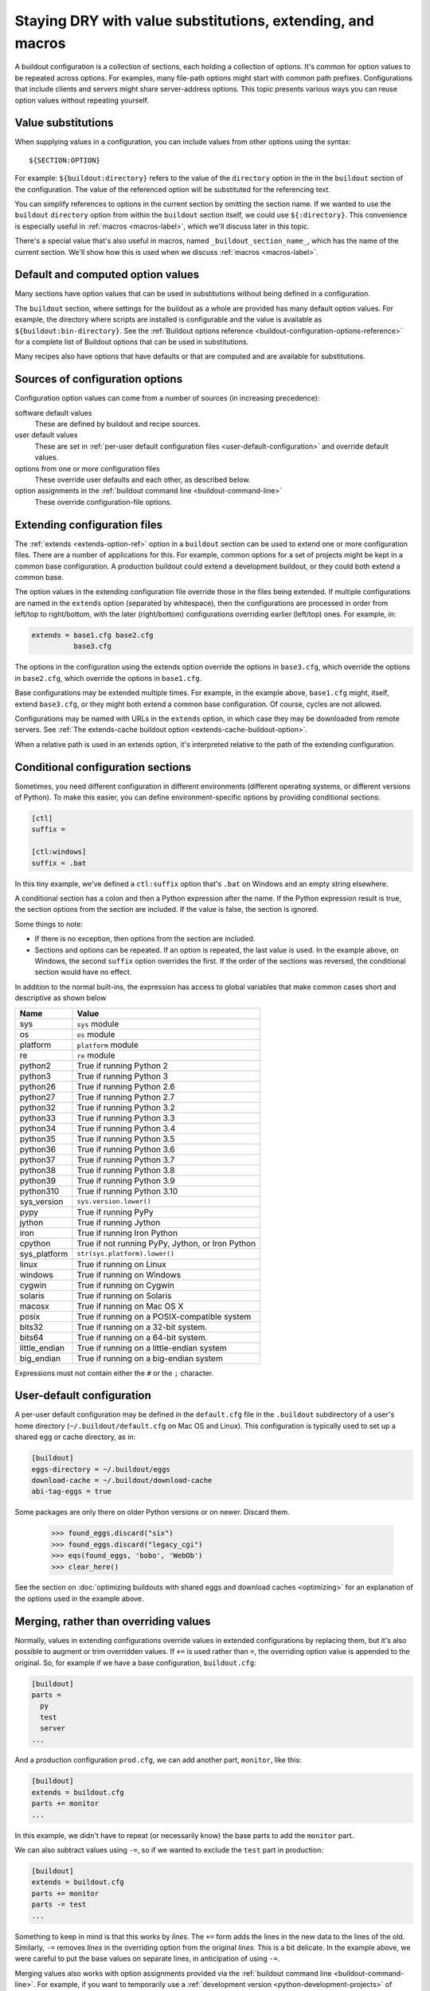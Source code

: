 ======================================================================
Staying DRY with value substitutions, extending, and macros
======================================================================

A buildout configuration is a collection of sections, each holding a
collection of options.  It's common for option values to be repeated
across options.  For examples, many file-path options might start
with common path prefixes. Configurations that include clients and
servers might share server-address options.  This topic presents
various ways you can reuse option values without repeating yourself.

.. _value-substitutions:

Value substitutions
======================

When supplying values in a configuration, you can include values from
other options using the syntax::

  ${SECTION:OPTION}

For example: ``${buildout:directory}`` refers to the value of the
``directory`` option in the in the ``buildout`` section of the
configuration.  The value of the referenced option will be substituted
for the referencing text.

You can simplify references to options in the current section by omitting the
section name.  If we wanted to use the ``buildout`` ``directory``
option from within the ``buildout`` section itself, we could use
``${:directory}``.  This convenience is especially useful in
:ref:`macros <macros-label>`, which we'll discuss later in this topic.

There's a special value that's also useful in macros, named
``_buildout_section_name_``, which has the name of the current
section. We'll show how this is used when we discuss :ref:`macros
<macros-label>`.

Default and computed option values
===================================

Many sections have option values that can be used in substitutions
without being defined in a configuration.

The ``buildout`` section, where settings for the buildout as a whole
are provided has many default option values. For example, the
directory where scripts are installed is configurable and the value is
available as ``${buildout:bin-directory}``.  See the :ref:`Buildout
options reference <buildout-configuration-options-reference>` for a
complete list of Buildout options that can be used in substitutions.

Many recipes also have options that have defaults or that are computed and
are available for substitutions.

Sources of configuration options
====================================

Configuration option values can come from a number of sources (in
increasing precedence):

software default values
  These are defined by buildout and recipe sources.

user default values
  These are set in :ref:`per-user default configuration files
  <user-default-configuration>` and override default values.

options from one or more configuration files
  These override user defaults and each other, as described below.

option assignments in the :ref:`buildout command line <buildout-command-line>`
  These override configuration-file options.

.. _extends_option:

Extending configuration files
================================

The :ref:`extends <extends-option-ref>` option in a ``buildout``
section can be used to extend one or more configuration files.  There
are a number of applications for this. For example, common options for
a set of projects might be kept in a common base configuration.  A
production buildout could extend a development buildout, or they could
both extend a common base.

The option values in the extending configuration file override those
in the files being extended.  If multiple configurations are named in
the ``extends`` option (separated by whitespace), then the
configurations are processed in order from left/top to right/bottom,
with the later (right/bottom) configurations overriding earlier
(left/top) ones. For example, in:

.. code-block:: ini

   extends = base1.cfg base2.cfg
             base3.cfg

.. -> src

    >>> write("[buildout]\na=11\nb=12\n", 'base1.cfg')
    >>> write("[buildout]\nb=21\nc=22\n", 'base2.cfg')
    >>> write("[buildout]\nc=31\nd=32\n", 'base3.cfg')
    >>> write("[buildout]\nparts=\n" + src, 'buildout.cfg')
    >>> run_buildout("buildout -vv")
    >>> print(read()) # doctest: +ELLIPSIS
    Creating ...
    [buildout]
    a = 11
    allow-hosts = *
    allow-picked-versions = true
    allow-unknown-extras = false
    b = 21
    bin-directory = ...
    c = 31
    d = 32
    develop-eggs-directory = ...

    >>> clear_here()

The options in the configuration using the extends option override the
options in ``base3.cfg``, which override the options in ``base2.cfg``,
which override the options in ``base1.cfg``.

Base configurations may be extended multiple times. For example, in
the example above, ``base1.cfg`` might, itself, extend ``base3.cfg``,
or they might both extend a common base configuration.  Of course, cycles
are not allowed.

Configurations may be named with URLs in the ``extends`` option, in
which case they may be downloaded from remote servers.  See :ref:`The
extends-cache buildout option <extends-cache-buildout-option>`.

When a relative path is used in an extends option, it's interpreted
relative to the path of the extending configuration.

.. _conditional-sections:

Conditional configuration sections
==================================

Sometimes, you need different configuration in different environments
(different operating systems, or different versions of Python).  To
make this easier, you can define environment-specific options by
providing conditional sections:

.. code-block:: ini

    [ctl]
    suffix =

    [ctl:windows]
    suffix = .bat

.. -> conf

    >>> import zc.buildout.configparser
    >>> import six
    >>> zc.buildout.configparser.parse(
    ...     six.StringIO(conf), 'test', lambda : dict(windows=True))
    {'ctl': {'suffix': '.bat'}}
    >>> zc.buildout.configparser.parse(
    ...     six.StringIO(conf), 'test', lambda : dict(windows=False))
    {'ctl': {'suffix': ''}}

In this tiny example, we've defined a ``ctl:suffix`` option that's
``.bat`` on Windows and an empty string elsewhere.

A conditional section has a colon and then a Python expression after
the name.  If the Python expression result is true, the section
options from the section are included.  If the value is false, the
section is ignored.

Some things to note:

- If there is no exception, then options from the section are
  included.

- Sections and options can be repeated.  If an option is repeated, the
  last value is used. In the example above, on Windows, the second
  ``suffix`` option overrides the first.  If the order of the sections
  was reversed, the conditional section would have no effect.

In addition to the normal built-ins, the expression has access to
global variables that make common cases short and descriptive as shown
below

=============  ====================================================
Name           Value
=============  ====================================================
sys            ``sys`` module
os             ``os`` module
platform       ``platform`` module
re             ``re`` module
python2        True if running Python 2
python3        True if running Python 3
python26       True if running Python 2.6
python27       True if running Python 2.7
python32       True if running Python 3.2
python33       True if running Python 3.3
python34       True if running Python 3.4
python35       True if running Python 3.5
python36       True if running Python 3.6
python37       True if running Python 3.7
python38       True if running Python 3.8
python39       True if running Python 3.9
python310      True if running Python 3.10
sys_version    ``sys.version.lower()``
pypy           True if running PyPy
jython         True if running Jython
iron           True if running Iron Python
cpython        True if not running PyPy, Jython, or Iron Python
sys_platform   ``str(sys.platform).lower()``
linux          True if running on Linux
windows        True if running on Windows
cygwin         True if running on Cygwin
solaris        True if running on Solaris
macosx         True if running on Mac OS X
posix          True if running on a POSIX-compatible system
bits32         True if running on a 32-bit system.
bits64         True if running on a 64-bit system.
little_endian  True if running on a little-endian system
big_endian     True if running on a big-endian system
=============  ====================================================

Expressions must not contain either the ``#`` or the ``;`` character.

.. _user-default-configuration:

User-default configuration
==============================

A per-user default configuration may be defined in the ``default.cfg``
file in the ``.buildout`` subdirectory of a user's home directory
(``~/.buildout/default.cfg`` on Mac OS and Linux).  This configuration
is typically used to set up a shared egg or cache directory, as in:

.. code-block:: ini

  [buildout]
  eggs-directory = ~/.buildout/eggs
  download-cache = ~/.buildout/download-cache
  abi-tag-eggs = true

.. -> src

    >>> import os
    >>> os.makedirs(join('home', '.buildout'))
    >>> write(src, 'home', '.buildout', 'default.cfg')
    >>> write("""\
    ... [buildout]
    ... parts = bobo
    ... [bobo]
    ... recipe=zc.recipe.egg
    ... eggs=bobo
    ... """, "buildout.cfg")
    >>> run_buildout()
    >>> eqs(ls(),
    ...     'out', 'home', '.installed.cfg', 'buildout.cfg',
    ...     'develop-eggs', 'parts', 'bin')
    >>> eqs(ls(join('home', '.buildout')),
    ...     'default.cfg', 'eggs', 'download-cache')
    >>> [abieggs] = ls(join('home', '.buildout', 'eggs'))
    >>> found_eggs = set([n.split('-', 1)[0]
    ...      for n in ls('home', '.buildout', 'eggs', abieggs)])

Some packages are only there on older Python versions or on newer.
Discard them.

    >>> found_eggs.discard("six")
    >>> found_eggs.discard("legacy_cgi")
    >>> eqs(found_eggs, 'bobo', 'WebOb')
    >>> clear_here()

See the section on :doc:`optimizing buildouts with shared eggs and
download caches <optimizing>` for an explanation of the options
used in the example above.

.. _merge-values-with-existing-values:

Merging, rather than overriding values
========================================

Normally, values in extending configurations override values in
extended configurations by replacing them, but it's also possible to
augment or trim overridden values.  If ``+=`` is used rather than
``=``, the overriding option value is appended to the original. So,
for example if we have a base configuration, ``buildout.cfg``:

.. code-block:: ini

   [buildout]
   parts =
     py
     test
     server
   ...

.. -> src

   >>> py_part = """
   ... [{name}]
   ... recipe = zc.recipe.egg
   ... eggs = bobo
   ... scripts = {name}
   ... interpreter = {name}
   ... """
   >>> parts = (py_part.format(name='py')
   ...        + py_part.format(name='test')
   ...        + py_part.format(name='server'))
   >>> write(src.replace('...', parts), 'buildout.cfg')
   >>> run_buildout()
   >>> eqs(ls('bin'), 'py', 'test', 'server')

And a production configuration ``prod.cfg``, we can add another part,
``monitor``, like this:

.. code-block:: ini

   [buildout]
   extends = buildout.cfg
   parts += monitor
   ...

.. -> src

   >>> write(src.replace('...', py_part.format(name='monitor')), 'e.cfg')
   >>> run_buildout("buildout -N -c e.cfg")
   >>> eqs(ls('bin'), 'py', 'test', 'server', 'monitor')

In this example, we didn't have to repeat (or necessarily know) the
base parts to add the ``monitor`` part.

We can also subtract values using ``-=``, so if we wanted to exclude
the ``test`` part in production:

.. code-block:: ini

   [buildout]
   extends = buildout.cfg
   parts += monitor
   parts -= test
   ...

.. -> src

   >>> write(src.replace('...', py_part.format(name='monitor')), 'e.cfg')
   >>> run_buildout("buildout -N -c e.cfg")
   >>> eqs(ls('bin'), 'py', 'server', 'monitor')

   >>> clear_here()

Something to keep in mind is that this works by *lines*.  The ``+=``
form adds the lines in the new data to the lines of the
old. Similarly, ``-=`` removes *lines* in the overriding option from the
original *lines*. This is a bit delicate.  In the example above,
we were careful to put the base values on separate lines, in
anticipation of using ``-=``.

Merging values also works with option assignments provided via the
:ref:`buildout command line <buildout-command-line>`.  For example, if
you want to temporarily use a :ref:`development version
<python-development-projects>` of another project, you can augment the
buildout :ref:`develop option <develop-option>` on the command-line
when running buildout:

.. code-block:: console

   buildout develop+=/path/to/other/project

.. -> src

   >>> write("import setuptools; setuptools.setup(name='a', py_modules=['a'])", "setup.py")
   >>> write('pass', 'a.py')
   >>> write("""
   ... [buildout]
   ... develop=.
   ... parts=py
   ... [py]
   ... recipe=zc.recipe.egg
   ... eggs = a
   ...        b
   ... [versions]
   ... b=1
   ... """, "buildout.cfg")
   >>> os.mkdir('b')
   >>> write("import setuptools; setuptools.setup(name='b', py_modules=['b'], version=1)",
   ...       "b", "setup.py")
   >>> write('pass', 'b.py')
   >>> run_buildout(src.replace('/path/to/other/project', 'b'))
   >>> eqs(ls('develop-eggs'), 'b.egg-link', 'a.egg-link')

.. _unpinning-on-command-line:

Although, if you've pinned the version of that project, you'll need to
:ref:`unpin it <unpinning-versions>`, which you can also do on the command-line:

.. code-block:: console

   buildout develop+=/path/to/other/project versions:projectname=

.. -> src

   >>> write("import setuptools; setuptools.setup(name='b', version=2)",
   ...       "b", "setup.py")
   >>> run_buildout(src.replace('/path/to/other/project', 'b')
   ...                 .replace('projectname', 'b'))
   >>> eqs(ls('develop-eggs'), 'b.egg-link', 'a.egg-link')

   >>> clear_here()

.. _macros-label:

Extending sections using macros
===============================

We can extend other sections in a configuration as macros by naming
then using the ``<`` option.  For example, perhaps we have to create
multiple server processes that listen on different ports.  We might
have a base ``server`` section, and some sections that use it as a
macro:

.. code-block:: ini

   [server]
   recipe = zc.zdaemonrecipe
   port = 8080
   program =
     ${buildout:bin-directory}/serve
        --port ${:port}
        --name ${:_buildout_section_name_}

   [server1]
   <= server
   port = 8081

   [server2]
   <= server
   port = 8082

.. -> src

   >>> write("[buildout]\nparts=server server1 server2\n" + src, "buildout.cfg")
   >>> run_buildout("buildout -vv")
   >>> print(read()) # doctest: +ELLIPSIS
   Creating ...
   [server]
   ...
   port = 8080
   program = .../bin/serve...--port 8080...--name server
   ...
   recipe = zc.zdaemonrecipe
   ...
   [server1]
   ...
   port = 8081
   program = .../bin/serve...--port 8081...--name server1
   ...
   recipe = zc.zdaemonrecipe
   ...
   [server2]
   ...
   port = 8082
   program = .../bin/serve...--port 8082...--name server2
   ...
   recipe = zc.zdaemonrecipe
   ...

In the example above, the ``server1`` and  ``server2`` sections use the
``server`` section, getting its ``recipe`` and ``program`` options.
The resulting configuration is equivalent to:

.. code-block:: ini

   [server]
   recipe = zc.zdaemonrecipe
   port = 8080
   program =
     ${buildout:bin-directory}/serve
        --port ${:port}
        --name ${:_buildout_section_name_}

   [server1]
   recipe = zc.zdaemonrecipe
   port = 8081
   program =
     ${buildout:bin-directory}/serve
        --port ${:port}
        --name ${:_buildout_section_name_}

   [server2]
   recipe = zc.zdaemonrecipe
   port = 8082
   program =
     ${buildout:bin-directory}/serve
        --port ${:port}
        --name ${:_buildout_section_name_}

.. -> src

   >>> write("[buildout]\nparts=server server1 server2\n" + src, "buildout.cfg")
   >>> run_buildout("buildout -vv")
   >>> print(read()) # doctest: +ELLIPSIS
   Installing ...
   [server]
   ...
   port = 8080
   program = .../bin/serve...--port 8080...--name server
   ...
   recipe = zc.zdaemonrecipe
   ...
   [server1]
   ...
   port = 8081
   program = .../bin/serve...--port 8081...--name server1
   ...
   recipe = zc.zdaemonrecipe
   ...
   [server2]
   ...
   port = 8082
   program = .../bin/serve...--port 8082...--name server2
   ...
   recipe = zc.zdaemonrecipe
   ...

Value substitutions in the base section are applied after its
application as a macro, so the substitutions are applied using data
from the sections that used the macro (using the ``<`` option).

You can extend multiple sections by listing them in the ``<`` option
on separate lines, as in:

.. code-block:: ini

   [server2]
   <= server
      monitored
   port = 8082

.. -> src

   >>> old = read('buildout.cfg')
   >>> write(old + src + """
   ... [monitored]
   ... name = ${:_buildout_section_name_}
   ... mport = 1${:port}
   ... """, "buildout.cfg")
   >>> run_buildout("buildout -vv")
   >>> print(read()) # doctest: +ELLIPSIS
   Installing ...
   [server2]
   ...
   mport = 18082
   name = server2
   port = 8082
   program = .../bin/serve...--port 8082...--name server2
   ...
   recipe = zc.zdaemonrecipe
   ...

If multiple sections are extended, they're processed in order, with
later ones taking precedence.  In the example above, if both
``server`` and ``monitored`` provided an option, then the value from
``monitored`` would be used.

A section that's used as a macro can extend another section.
